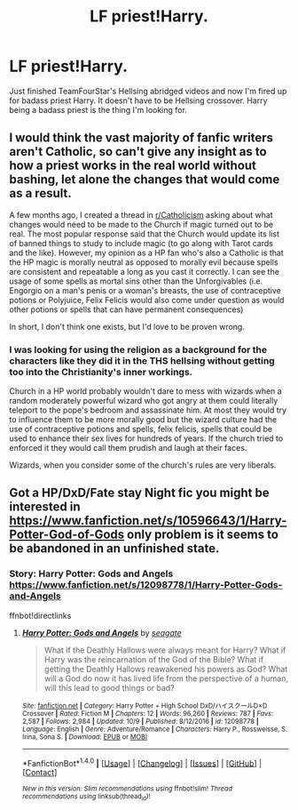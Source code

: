 #+TITLE: LF priest!Harry.

* LF priest!Harry.
:PROPERTIES:
:Author: SleepyGuy12
:Score: 4
:DateUnix: 1508749367.0
:DateShort: 2017-Oct-23
:FlairText: Request
:END:
Just finished TeamFourStar's Hellsing abridged videos and now I'm fired up for badass priest Harry. It doesn't have to be Hellsing crossover. Harry being a badass priest is the thing I'm looking for.


** I would think the vast majority of fanfic writers aren't Catholic, so can't give any insight as to how a priest works in the real world without bashing, let alone the changes that would come as a result.

A few months ago, I created a thread in [[/r/Catholicism][r/Catholicism]] asking about what changes would need to be made to the Church if magic turned out to be real. The most popular response said that the Church would update its list of banned things to study to include magic (to go along with Tarot cards and the like). However, my opinion as a HP fan who's also a Catholic is that the HP magic is morally neutral as opposed to morally evil because spells are consistent and repeatable a long as you cast it correctly. I can see the usage of some spells as mortal sins other than the Unforgivables (i.e. Engorgio on a man's penis or a woman's breasts, the use of contraceptive potions or Polyjuice, Felix Felicis would also come under question as would other potions or spells that can have permanent consequences)

In short, I don't think one exists, but I'd love to be proven wrong.
:PROPERTIES:
:Score: 6
:DateUnix: 1508791568.0
:DateShort: 2017-Oct-24
:END:

*** I was looking for using the religion as a background for the characters like they did it in the THS hellsing without getting too into the Christianity's inner workings.

Church in a HP world probably wouldn't dare to mess with wizards when a random moderately powerful wizard who got angry at them could literally teleport to the pope's bedroom and assassinate him. At most they would try to influence them to be more morally good but the wizard culture had the use of contraceptive potions and spells, felix felicis, spells that could be used to enhance their sex lives for hundreds of years. If the church tried to enforced it they would call them prudish and laugh at their faces.

Wizards, when you consider some of the church's rules are very liberals.
:PROPERTIES:
:Author: SleepyGuy12
:Score: 1
:DateUnix: 1508831808.0
:DateShort: 2017-Oct-24
:END:


** Got a HP/DxD/Fate stay Night fic you might be interested in [[https://www.fanfiction.net/s/10596643/1/Harry-Potter-God-of-Gods]] only problem is it seems to be abandoned in an unfinished state.
:PROPERTIES:
:Author: Masseffectdude
:Score: 1
:DateUnix: 1508825348.0
:DateShort: 2017-Oct-24
:END:

*** Story: Harry Potter: Gods and Angels [[https://www.fanfiction.net/s/12098778/1/Harry-Potter-Gods-and-Angels]]

ffnbot!directlinks
:PROPERTIES:
:Author: Edocsiru
:Score: 1
:DateUnix: 1508990479.0
:DateShort: 2017-Oct-26
:END:

**** [[http://www.fanfiction.net/s/12098778/1/][*/Harry Potter: Gods and Angels/*]] by [[https://www.fanfiction.net/u/5039908/seagate][/seagate/]]

#+begin_quote
  What if the Deathly Hallows were always meant for Harry? What if Harry was the reincarnation of the God of the Bible? What if getting the Deathly Hallows reawakened his powers as God? What will a God do now it has lived life from the perspective of a human, will this lead to good things or bad?
#+end_quote

^{/Site/: [[http://www.fanfiction.net/][fanfiction.net]] *|* /Category/: Harry Potter + High School DxD/ハイスクールD×D Crossover *|* /Rated/: Fiction M *|* /Chapters/: 12 *|* /Words/: 96,260 *|* /Reviews/: 787 *|* /Favs/: 2,587 *|* /Follows/: 2,984 *|* /Updated/: 10/9 *|* /Published/: 8/12/2016 *|* /id/: 12098778 *|* /Language/: English *|* /Genre/: Adventure/Romance *|* /Characters/: Harry P., Rossweisse, S. Irina, Sona S. *|* /Download/: [[http://www.ff2ebook.com/old/ffn-bot/index.php?id=12098778&source=ff&filetype=epub][EPUB]] or [[http://www.ff2ebook.com/old/ffn-bot/index.php?id=12098778&source=ff&filetype=mobi][MOBI]]}

--------------

*FanfictionBot*^{1.4.0} *|* [[[https://github.com/tusing/reddit-ffn-bot/wiki/Usage][Usage]]] | [[[https://github.com/tusing/reddit-ffn-bot/wiki/Changelog][Changelog]]] | [[[https://github.com/tusing/reddit-ffn-bot/issues/][Issues]]] | [[[https://github.com/tusing/reddit-ffn-bot/][GitHub]]] | [[[https://www.reddit.com/message/compose?to=tusing][Contact]]]

^{/New in this version: Slim recommendations using/ ffnbot!slim! /Thread recommendations using/ linksub(thread_id)!}
:PROPERTIES:
:Author: FanfictionBot
:Score: 1
:DateUnix: 1508990490.0
:DateShort: 2017-Oct-26
:END:
